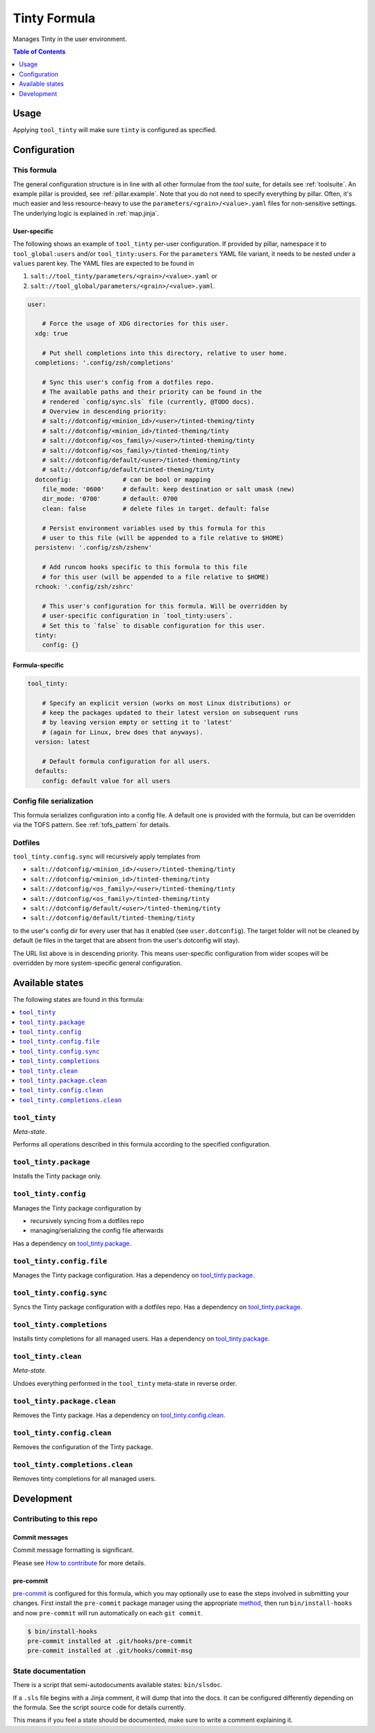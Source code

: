 .. _readme:

Tinty Formula
=============

Manages Tinty in the user environment.

.. contents:: **Table of Contents**
   :depth: 1

Usage
-----
Applying ``tool_tinty`` will make sure ``tinty`` is configured as specified.

Configuration
-------------

This formula
~~~~~~~~~~~~
The general configuration structure is in line with all other formulae from the `tool` suite, for details see :ref:`toolsuite`. An example pillar is provided, see :ref:`pillar.example`. Note that you do not need to specify everything by pillar. Often, it's much easier and less resource-heavy to use the ``parameters/<grain>/<value>.yaml`` files for non-sensitive settings. The underlying logic is explained in :ref:`map.jinja`.

User-specific
^^^^^^^^^^^^^
The following shows an example of ``tool_tinty`` per-user configuration. If provided by pillar, namespace it to ``tool_global:users`` and/or ``tool_tinty:users``. For the ``parameters`` YAML file variant, it needs to be nested under a ``values`` parent key. The YAML files are expected to be found in

1. ``salt://tool_tinty/parameters/<grain>/<value>.yaml`` or
2. ``salt://tool_global/parameters/<grain>/<value>.yaml``.

.. code-block:: yaml

  user:

      # Force the usage of XDG directories for this user.
    xdg: true

      # Put shell completions into this directory, relative to user home.
    completions: '.config/zsh/completions'

      # Sync this user's config from a dotfiles repo.
      # The available paths and their priority can be found in the
      # rendered `config/sync.sls` file (currently, @TODO docs).
      # Overview in descending priority:
      # salt://dotconfig/<minion_id>/<user>/tinted-theming/tinty
      # salt://dotconfig/<minion_id>/tinted-theming/tinty
      # salt://dotconfig/<os_family>/<user>/tinted-theming/tinty
      # salt://dotconfig/<os_family>/tinted-theming/tinty
      # salt://dotconfig/default/<user>/tinted-theming/tinty
      # salt://dotconfig/default/tinted-theming/tinty
    dotconfig:              # can be bool or mapping
      file_mode: '0600'     # default: keep destination or salt umask (new)
      dir_mode: '0700'      # default: 0700
      clean: false          # delete files in target. default: false

      # Persist environment variables used by this formula for this
      # user to this file (will be appended to a file relative to $HOME)
    persistenv: '.config/zsh/zshenv'

      # Add runcom hooks specific to this formula to this file
      # for this user (will be appended to a file relative to $HOME)
    rchook: '.config/zsh/zshrc'

      # This user's configuration for this formula. Will be overridden by
      # user-specific configuration in `tool_tinty:users`.
      # Set this to `false` to disable configuration for this user.
    tinty:
      config: {}

Formula-specific
^^^^^^^^^^^^^^^^

.. code-block:: yaml

  tool_tinty:

      # Specify an explicit version (works on most Linux distributions) or
      # keep the packages updated to their latest version on subsequent runs
      # by leaving version empty or setting it to 'latest'
      # (again for Linux, brew does that anyways).
    version: latest

      # Default formula configuration for all users.
    defaults:
      config: default value for all users

Config file serialization
~~~~~~~~~~~~~~~~~~~~~~~~~
This formula serializes configuration into a config file. A default one is provided with the formula, but can be overridden via the TOFS pattern. See :ref:`tofs_pattern` for details.

Dotfiles
~~~~~~~~
``tool_tinty.config.sync`` will recursively apply templates from

* ``salt://dotconfig/<minion_id>/<user>/tinted-theming/tinty``
* ``salt://dotconfig/<minion_id>/tinted-theming/tinty``
* ``salt://dotconfig/<os_family>/<user>/tinted-theming/tinty``
* ``salt://dotconfig/<os_family>/tinted-theming/tinty``
* ``salt://dotconfig/default/<user>/tinted-theming/tinty``
* ``salt://dotconfig/default/tinted-theming/tinty``

to the user's config dir for every user that has it enabled (see ``user.dotconfig``). The target folder will not be cleaned by default (ie files in the target that are absent from the user's dotconfig will stay).

The URL list above is in descending priority. This means user-specific configuration from wider scopes will be overridden by more system-specific general configuration.


Available states
----------------

The following states are found in this formula:

.. contents::
   :local:


``tool_tinty``
~~~~~~~~~~~~~~
*Meta-state*.

Performs all operations described in this formula according to the specified configuration.


``tool_tinty.package``
~~~~~~~~~~~~~~~~~~~~~~
Installs the Tinty package only.


``tool_tinty.config``
~~~~~~~~~~~~~~~~~~~~~
Manages the Tinty package configuration by

* recursively syncing from a dotfiles repo
* managing/serializing the config file afterwards

Has a dependency on `tool_tinty.package`_.


``tool_tinty.config.file``
~~~~~~~~~~~~~~~~~~~~~~~~~~
Manages the Tinty package configuration.
Has a dependency on `tool_tinty.package`_.


``tool_tinty.config.sync``
~~~~~~~~~~~~~~~~~~~~~~~~~~
Syncs the Tinty package configuration
with a dotfiles repo.
Has a dependency on `tool_tinty.package`_.


``tool_tinty.completions``
~~~~~~~~~~~~~~~~~~~~~~~~~~
Installs tinty completions for all managed users.
Has a dependency on `tool_tinty.package`_.


``tool_tinty.clean``
~~~~~~~~~~~~~~~~~~~~
*Meta-state*.

Undoes everything performed in the ``tool_tinty`` meta-state
in reverse order.


``tool_tinty.package.clean``
~~~~~~~~~~~~~~~~~~~~~~~~~~~~
Removes the Tinty package.
Has a dependency on `tool_tinty.config.clean`_.


``tool_tinty.config.clean``
~~~~~~~~~~~~~~~~~~~~~~~~~~~
Removes the configuration of the Tinty package.


``tool_tinty.completions.clean``
~~~~~~~~~~~~~~~~~~~~~~~~~~~~~~~~
Removes tinty completions for all managed users.



Development
-----------

Contributing to this repo
~~~~~~~~~~~~~~~~~~~~~~~~~

Commit messages
^^^^^^^^^^^^^^^

Commit message formatting is significant.

Please see `How to contribute <https://github.com/saltstack-formulas/.github/blob/master/CONTRIBUTING.rst>`_ for more details.

pre-commit
^^^^^^^^^^

`pre-commit <https://pre-commit.com/>`_ is configured for this formula, which you may optionally use to ease the steps involved in submitting your changes.
First install  the ``pre-commit`` package manager using the appropriate `method <https://pre-commit.com/#installation>`_, then run ``bin/install-hooks`` and
now ``pre-commit`` will run automatically on each ``git commit``.

.. code-block:: console

  $ bin/install-hooks
  pre-commit installed at .git/hooks/pre-commit
  pre-commit installed at .git/hooks/commit-msg

State documentation
~~~~~~~~~~~~~~~~~~~
There is a script that semi-autodocuments available states: ``bin/slsdoc``.

If a ``.sls`` file begins with a Jinja comment, it will dump that into the docs. It can be configured differently depending on the formula. See the script source code for details currently.

This means if you feel a state should be documented, make sure to write a comment explaining it.
